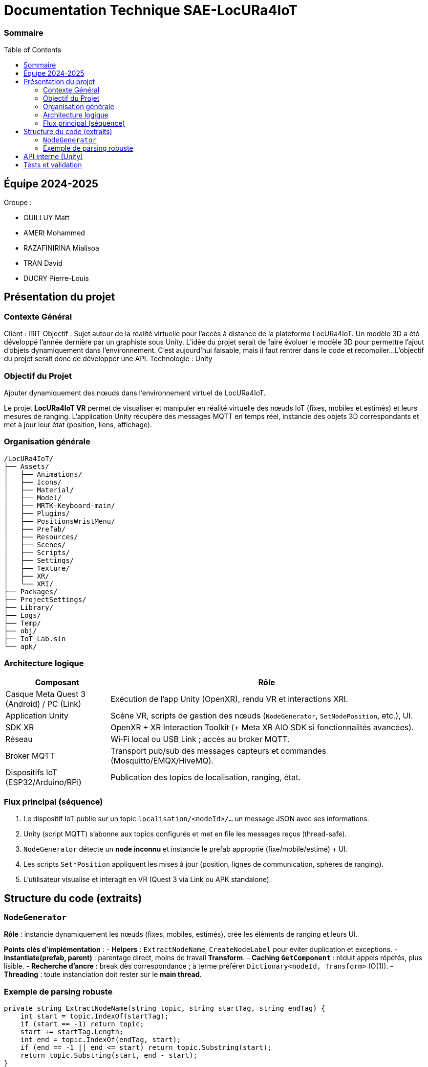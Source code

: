 :toc: macro

= Documentation Technique SAE-LocURa4IoT

=== Sommaire
toc::[]

== Équipe 2024-2025

Groupe :

- GUILLUY Matt
- AMERI Mohammed
- RAZAFINIRINA Mialisoa
- TRAN David
- DUCRY Pierre-Louis

== Présentation du projet

=== Contexte Général

Client : IRIT
Objectif : Sujet autour de la réalité virtuelle pour l'accès à distance de la plateforme LocURa4IoT.
Un modèle 3D a été développé l'année dernière par un graphiste
sous Unity. L'idée du projet serait de faire évoluer le modèle 3D pour permettre l'ajout d'objets dynamiquement dans l'environnement.
C'est aujourd'hui faisable, mais il faut rentrer dans le code et
recompiler...
L’objectif du projet serait donc de
développer une API.
Technologie : Unity

=== Objectif du Projet

Ajouter dynamiquement des nœuds dans l'environnement virtuel de LocURa4IoT.


Le projet *LocURa4IoT VR* permet de visualiser et manipuler en réalité virtuelle des nœuds IoT (fixes, mobiles et estimés) et leurs mesures de ranging. L’application Unity récupère des messages MQTT en temps réel, instancie des objets 3D correspondants et met à jour leur état (position, liens, affichage).

=== Organisation générale

```
/LocURa4IoT/
├── Assets/
│   ├── Animations/
│   ├── Icons/
│   ├── Material/
│   ├── Model/
│   ├── MRTK-Keyboard-main/
│   ├── Plugins/
│   ├── PositionsWristMenu/
│   ├── Prefab/
│   ├── Resources/
│   ├── Scenes/
│   ├── Scripts/
│   ├── Settings/
│   ├── Texture/
│   ├── XR/
│   └── XRI/
├── Packages/
├── ProjectSettings/
├── Library/
├── Logs/
├── Temp/
├── obj/
├── IoT_Lab.sln
└── apk/
```

=== Architecture logique
[cols="1,3"]
|===
| Composant | Rôle

| Casque Meta Quest 3 (Android) / PC (Link) | Exécution de l’app Unity (OpenXR), rendu VR et interactions XRI.
| Application Unity | Scène VR, scripts de gestion des nœuds (`NodeGenerator`, `SetNodePosition`, etc.), UI.
| SDK XR | OpenXR + XR Interaction Toolkit (+ Meta XR AIO SDK si fonctionnalités avancées).
| Réseau | Wi‑Fi local ou USB Link ; accès au broker MQTT.
| Broker MQTT | Transport pub/sub des messages capteurs et commandes (Mosquitto/EMQX/HiveMQ).
| Dispositifs IoT (ESP32/Arduino/RPi) | Publication des topics de localisation, ranging, état.
|===

=== Flux principal (séquence)
. Le dispositif IoT publie sur un topic `localisation/<nodeId>/...` un message JSON avec ses informations.
. Unity (script MQTT) s’abonne aux topics configurés et met en file les messages reçus (thread-safe).
. `NodeGenerator` détecte un *node inconnu* et instancie le prefab approprié (fixe/mobile/estimé) + UI.
. Les scripts `Set*Position` appliquent les mises à jour (position, lignes de communication, sphères de ranging).
. L’utilisateur visualise et interagit en VR (Quest 3 via Link ou APK standalone).

== Structure du code (extraits)

=== `NodeGenerator`
*Rôle* : instancie dynamiquement les nœuds (fixes, mobiles, estimés), crée les éléments de ranging et leurs UI.

*Points clés d’implémentation* :
- **Helpers** : `ExtractNodeName`, `CreateNodeLabel` pour éviter duplication et exceptions.
- **Instantiate(prefab, parent)** : parentage direct, moins de travail *Transform*.
- **Caching `GetComponent`** : réduit appels répétés, plus lisible.
- **Recherche d’ancre** : break dès correspondance ; à terme préférer `Dictionary<nodeId, Transform>` (O(1)).
- **Threading** : toute instanciation doit rester sur le **main thread**.

=== Exemple de parsing robuste
[source,csharp]
----
private string ExtractNodeName(string topic, string startTag, string endTag) {
    int start = topic.IndexOf(startTag);
    if (start == -1) return topic;
    start += startTag.Length;
    int end = topic.IndexOf(endTag, start);
    if (end == -1 || end <= start) return topic.Substring(start);
    return topic.Substring(start, end - start);
}
----

== API interne (Unity)

[cols=\"2,4,2\"]
|===
| Classe | Méthode | Effet

| NodeGenerator | CreateNewNode(name) | Instancie un nœud fixe + label + `SetupMQTT`.
| NodeGenerator | CreateNewMobileNode(name) | Instancie un nœud mobile + label + `SetupMQTT`.
| NodeGenerator | CreateNewEstimatedNode(name) | Instancie un nœud estimé + label + `SetupMQTT` et lignes.
| NodeGenerator | CreateNewRanging(topic) | Crée l’empty de ranging, rattache à l’ancre, initialise `Ranging`.
| SetNodePosition | SetupMQTT(...) | Abonnements + application des positions pour nœuds fixes.
| SetMobileNodePosition | SetupMQTT(...) | Idem pour mobiles.
| SetEstimatedNodePosition | SetupMQTT(...) | Idem pour estimés + `LineRenderer` (erreur/communication).
| Ranging | SetupMQTT(...) | Représentation temps réel du ranging (lignes + sphères).
|===



== Tests et validation


